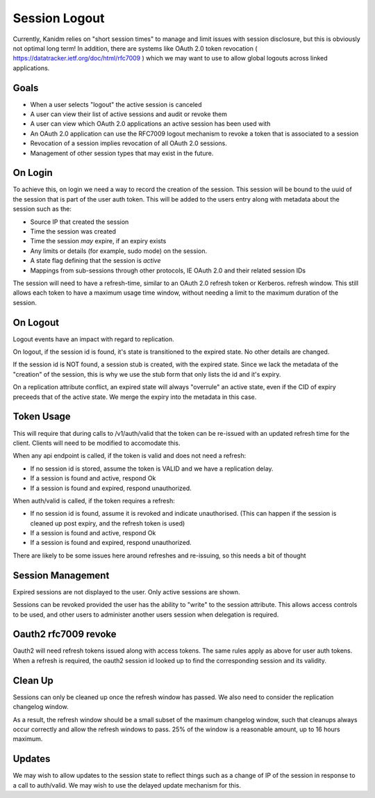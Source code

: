 
Session Logout
--------------

Currently, Kanidm relies on "short session times" to manage and limit issues with session
disclosure, but this is obviously not optimal long term! In addition, there are systems like
OAuth 2.0 token revocation ( https://datatracker.ietf.org/doc/html/rfc7009 ) which we may want
to use to allow global logouts across linked applications.

Goals
=====

* When a user selects "logout" the active session is canceled
* A user can view their list of active sessions and audit or revoke them
* A user can view which OAuth 2.0 applications an active session has been used with
* An OAuth 2.0 application can use the RFC7009  logout mechanism to revoke a token that is associated to a session
* Revocation of a session implies revocation of all OAuth 2.0 sessions.
* Management of other session types that may exist in the future.

On Login
========

To achieve this, on login we need a way to record the creation of the session. This session will be
bound to the uuid of the session that is part of the user auth token. This will be added to the users
entry along with metadata about the session such as the:

* Source IP that created the session
* Time the session was created
* Time the session *may* expire, if an expiry exists
* Any limits or details (for example, sudo mode) on the session.
* A state flag defining that the session is *active*
* Mappings from sub-sessions through other protocols, IE OAuth 2.0 and their related session IDs

The session will need to have a refresh-time, similar to an OAuth 2.0 refresh token or Kerberos.
refresh window. This still allows each token to have a maximum usage time window, without
needing a limit to the maximum duration of the session.

On Logout
=========

Logout events have an impact with regard to replication.

On logout, if the session id is found, it's state is transitioned to the expired state. No other
details are changed.

If the session id is NOT found, a session stub is created, with the expired state. Since we lack the
metadata of the "creation" of the session, this is why we use the stub form that only lists the id and
it's expiry.

On a replication attribute conflict, an expired state will always "overrule" an active state, even
if the CID of expiry preceeds that of the active state. We merge the expiry into the metadata in
this case.

Token Usage
===========

This will require that during calls to /v1/auth/valid that the token can be re-issued with an
updated refresh time for the client. Clients will need to be modified to accomodate this.

When any api endpoint is called, if the token is valid and does not need a refresh:

* If no session id is stored, assume the token is VALID and we have a replication delay.
* If a session is found and active, respond Ok
* If a session is found and expired, respond unauthorized.

When auth/valid is called, if the token requires a refresh:

* If no session id is found, assume it is revoked and indicate unauthorised. (This can happen if the session is cleaned up post expiry, and the refresh token is used)
* If a session is found and active, respond Ok
* If a session is found and expired, respond unauthorized.

There are likely to be some issues here around refreshes and re-issuing, so this needs a bit of thought

Session Management
==================

Expired sessions are not displayed to the user. Only active sessions are shown.

Sessions can be revoked provided the user has the ability to "write" to the session attribute. This
allows access controls to be used, and other users to administer another users session when delegation
is required.

Oauth2 rfc7009 revoke
=====================

Oauth2 will need refresh tokens issued along with access tokens. The same rules apply as above for
user auth tokens. When a refresh is required, the oauth2 session id looked up to find the corresponding
session and its validity.

Clean Up
========

Sessions can only be cleaned up once the refresh window has passed. We also need to consider the
replication changelog window.

As a result, the refresh window should be a small subset of the maximum changelog window, such
that cleanups always occur correctly and allow the refresh windows to pass. 25% of the window is a reasonable amount, up to 16 hours maximum.

Updates
=======

We may wish to allow updates to the session state to reflect things such as a change of IP of the session
in response to a call to auth/valid. We may wish to use the delayed update mechanism for this.


